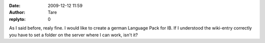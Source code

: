 :date: 2009-12-12 11:59
:author: Tare
:replyto: 0

As I said before, realy fine. I would like to create a german Language Pack for IB. If I understood the wiki-entry correctly you have to set a folder on the server where I can work, isn't it?
